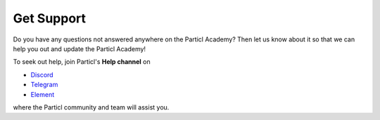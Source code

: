 Get Support
===========

Do you have any questions not answered anywhere on the Particl Academy? Then let us know about it so that we can help you out and update the Particl Academy!

To seek out help, join Particl's **Help channel** on 

* `Discord <https://discord.me/particl>`_ 
* `Telegram <https://t.me/particlhelp>`_ 
* `Element <https://app.element.io/#/room/#particlhelp:matrix.org>`_

where the Particl community and team will assist you.